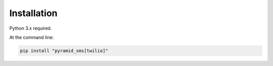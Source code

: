 .. highlight:: shell

============
Installation
============

Python 3.x required.

At the command line:

.. code-block:: console

    pip install "pyramid_sms[twilio]"

